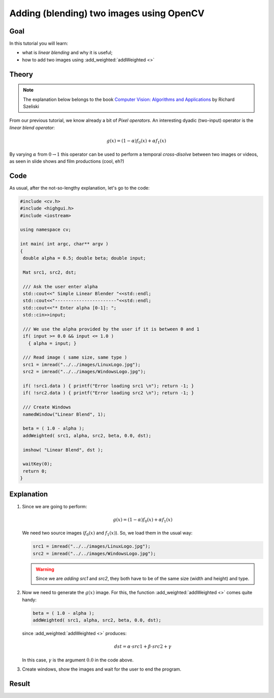 .. _Adding_Images:

Adding (blending) two images using OpenCV
*******************************************

Goal
=====

In this tutorial you will learn:

.. container:: enumeratevisibleitemswithsquare

   * what is *linear blending* and why it is useful;
   * how to add two images using :add_weighted:`addWeighted <>`

Theory
=======

.. note::

   The explanation below belongs to the book `Computer Vision: Algorithms and Applications <http://szeliski.org/Book/>`_  by Richard Szeliski

From our previous tutorial, we know already a bit of *Pixel operators*. An interesting dyadic (two-input) operator is the *linear blend operator*:

.. math::

   g(x) = (1 - \alpha)f_{0}(x) + \alpha f_{1}(x)

By varying :math:`\alpha` from :math:`0 \rightarrow 1` this operator can be used to perform a temporal *cross-disolve* between two images or videos, as seen in slide shows and film productions (cool, eh?)

Code
=====

As usual, after the not-so-lengthy explanation, let's go to the code:

.. code-block:: cpp

   #include <cv.h>
   #include <highgui.h>
   #include <iostream>

   using namespace cv;

   int main( int argc, char** argv )
   {
    double alpha = 0.5; double beta; double input;

    Mat src1, src2, dst;

    /// Ask the user enter alpha
    std::cout<<" Simple Linear Blender "<<std::endl;
    std::cout<<"-----------------------"<<std::endl;
    std::cout<<"* Enter alpha [0-1]: ";
    std::cin>>input;

    /// We use the alpha provided by the user if it is between 0 and 1
    if( input >= 0.0 && input <= 1.0 )
      { alpha = input; }

    /// Read image ( same size, same type )
    src1 = imread("../../images/LinuxLogo.jpg");
    src2 = imread("../../images/WindowsLogo.jpg");

    if( !src1.data ) { printf("Error loading src1 \n"); return -1; }
    if( !src2.data ) { printf("Error loading src2 \n"); return -1; }

    /// Create Windows
    namedWindow("Linear Blend", 1);

    beta = ( 1.0 - alpha );
    addWeighted( src1, alpha, src2, beta, 0.0, dst);

    imshow( "Linear Blend", dst );

    waitKey(0);
    return 0;
   }

Explanation
============

#. Since we are going to perform:

   .. math::

      g(x) = (1 - \alpha)f_{0}(x) + \alpha f_{1}(x)

   We need two source images (:math:`f_{0}(x)` and :math:`f_{1}(x)`). So, we load them in the usual way:

   .. code-block:: cpp

      src1 = imread("../../images/LinuxLogo.jpg");
      src2 = imread("../../images/WindowsLogo.jpg");

   .. warning::

      Since we are *adding* *src1* and *src2*, they both have to be of the same size (width and height) and type.

#. Now we need to generate the :math:`g(x)` image. For this, the function :add_weighted:`addWeighted <>` comes quite handy:

   .. code-block:: cpp

      beta = ( 1.0 - alpha );
      addWeighted( src1, alpha, src2, beta, 0.0, dst);

   since :add_weighted:`addWeighted <>` produces:

   .. math::

      dst = \alpha \cdot src1 + \beta \cdot src2 + \gamma

   In this case, :math:`\gamma` is the argument :math:`0.0` in the code above.

#. Create windows, show the images and wait for the user to end the program.

Result
=======

.. image:: images/Adding_Images_Tutorial_Result_0.jpg
   :alt: Blending Images Tutorial - Final Result
   :align: center
